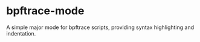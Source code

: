 
* bpftrace-mode

A simple major mode for bpftrace scripts, providing syntax highlighting and
indentation.

